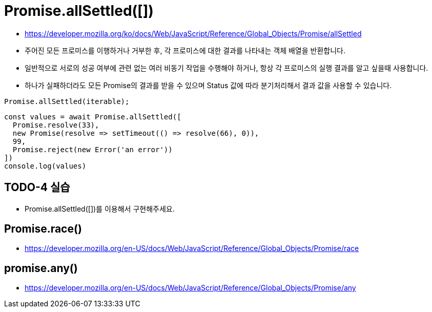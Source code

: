 = Promise.allSettled([])

* https://developer.mozilla.org/ko/docs/Web/JavaScript/Reference/Global_Objects/Promise/allSettled
* 주어진 모든 프로미스를 이행하거나 거부한 후, 각 프로미스에 대한 결과를 나타내는 객체 배열을 반환합니다.
* 일반적으로 서로의 성공 여부에 관련 없는 여러 비동기 작업을 수행해야 하거나, 항상 각 프로미스의 실행 결과를 알고 싶을때 사용합니다.
* 하나가 실패하더라도 모든 Promise의 결과를 받을 수 있으며 Status 값에 따라 분기처리해서 결과 값을 사용할 수 있습니다.

[source,js]
----
Promise.allSettled(iterable);
----

[source,js]
----
const values = await Promise.allSettled([
  Promise.resolve(33),
  new Promise(resolve => setTimeout(() => resolve(66), 0)),
  99,
  Promise.reject(new Error('an error'))
])
console.log(values)
----

== TODO-4 실습

* Promise.allSettled([])를 이용해서 구현해주세요.

== Promise.race()

* https://developer.mozilla.org/en-US/docs/Web/JavaScript/Reference/Global_Objects/Promise/race

== promise.any()

* https://developer.mozilla.org/en-US/docs/Web/JavaScript/Reference/Global_Objects/Promise/any
